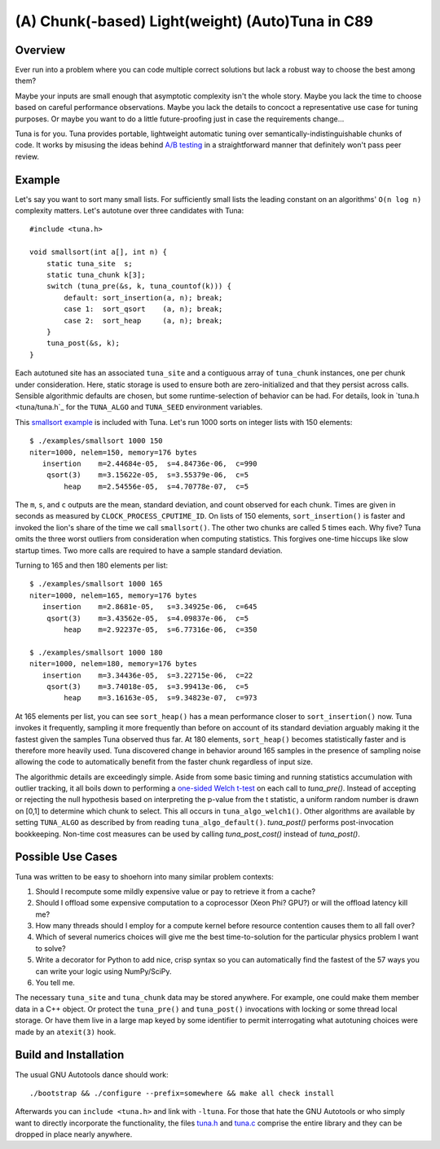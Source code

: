 (A) Chunk(-based) Light(weight) (Auto)Tuna in C89
=================================================

Overview
--------

Ever run into a problem where you can code multiple correct solutions but lack
a robust way to choose the best among them?

Maybe your inputs are small enough that asymptotic complexity isn't the whole
story.  Maybe you lack the time to choose based on careful performance
observations.  Maybe you lack the details to concoct a representative use case
for tuning purposes.  Or maybe you want to do a little future-proofing just in
case the requirements change...

Tuna is for you.  Tuna provides portable, lightweight automatic tuning over
semantically-indistinguishable chunks of code.  It works by misusing the ideas
behind `A/B testing <http://en.wikipedia.org/wiki/A/B_testing>`_ in a
straightforward manner that definitely won't pass peer review.

Example
-------

Let's say you want to sort many small lists.  For sufficiently small lists the
leading constant on an algorithms' ``O(n log n)`` complexity matters.  Let's
autotune over three candidates with Tuna::

    #include <tuna.h>

    void smallsort(int a[], int n) {
        static tuna_site  s;
        static tuna_chunk k[3];
        switch (tuna_pre(&s, k, tuna_countof(k))) {
            default: sort_insertion(a, n); break;
            case 1:  sort_qsort    (a, n); break;
            case 2:  sort_heap     (a, n); break;
        }
        tuna_post(&s, k);
    }

Each autotuned site has an associated ``tuna_site`` and a contiguous array of
``tuna_chunk`` instances, one per chunk under consideration.  Here, static
storage is used to ensure both are zero-initialized and that they persist
across calls.  Sensible algorithmic defaults are chosen, but some
runtime-selection of behavior can be had.  For details, look in `tuna.h
<tuna/tuna.h`_ for the ``TUNA_ALGO`` and ``TUNA_SEED`` environment variables.

This `smallsort example <examples/smallsort.c>`_ is included with Tuna.  Let's
run 1000 sorts on integer lists with 150 elements::

    $ ./examples/smallsort 1000 150
    niter=1000, nelem=150, memory=176 bytes
       insertion    m=2.44684e-05,  s=4.84736e-06,  c=990
        qsort(3)    m=3.15622e-05,  s=3.55379e-06,  c=5
            heap    m=2.54556e-05,  s=4.70778e-07,  c=5

The ``m``, ``s``, and ``c`` outputs are the mean, standard deviation, and count
observed for each chunk.  Times are given in seconds as measured by
``CLOCK_PROCESS_CPUTIME_ID``.  On lists of 150 elements, ``sort_insertion()``
is faster and invoked the lion's share of the time we call ``smallsort()``.
The other two chunks are called 5 times each.  Why five?  Tuna omits the three
worst outliers from consideration when computing statistics.  This forgives
one-time hiccups like slow startup times.  Two more calls are required to have
a sample standard deviation.

Turning to 165 and then 180 elements per list::

    $ ./examples/smallsort 1000 165
    niter=1000, nelem=165, memory=176 bytes
       insertion    m=2.8681e-05,   s=3.34925e-06,  c=645
        qsort(3)    m=3.43562e-05,  s=4.09837e-06,  c=5
            heap    m=2.92237e-05,  s=6.77316e-06,  c=350

    $ ./examples/smallsort 1000 180
    niter=1000, nelem=180, memory=176 bytes
       insertion    m=3.34436e-05,  s=3.22715e-06,  c=22
        qsort(3)    m=3.74018e-05,  s=3.99413e-06,  c=5
            heap    m=3.16163e-05,  s=9.34823e-07,  c=973

At 165 elements per list, you can see ``sort_heap()`` has a mean performance
closer to ``sort_insertion()`` now.  Tuna invokes it frequently, sampling it
more frequently than before on account of its standard deviation arguably
making it the fastest given the samples Tuna observed thus far.  At 180
elements, ``sort_heap()`` becomes statistically faster and is therefore more
heavily used.  Tuna discovered change in behavior around 165 samples in the
presence of sampling noise allowing the code to automatically benefit from the
faster chunk regardless of input size.

The algorithmic details are exceedingly simple.  Aside from some basic timing
and running statistics accumulation with outlier tracking, it all boils down to
performing a `one-sided Welch t-test
<http://en.wikipedia.org/wiki/Welch's_t_test>`_ on each call to `tuna_pre()`.
Instead of accepting or rejecting the null hypothesis based on interpreting the
p-value from the t statistic, a uniform random number is drawn on [0,1] to
determine which chunk to select.  This all occurs in ``tuna_algo_welch1()``.
Other algorithms are available by setting ``TUNA_ALGO`` as described by from
reading ``tuna_algo_default()``.  `tuna_post()` performs post-invocation
bookkeeping.  Non-time cost measures can be used by calling `tuna_post_cost()`
instead of `tuna_post()`.

Possible Use Cases
------------------

Tuna was written to be easy to shoehorn into many similar problem contexts:

1. Should I recompute some mildly expensive value or pay to retrieve it from a
   cache?
2. Should I offload some expensive computation to a coprocessor (Xeon Phi?
   GPU?) or will the offload latency kill me?
3. How many threads should I employ for a compute kernel before resource
   contention causes them to all fall over?
4. Which of several numerics choices will give me the best time-to-solution
   for the particular physics problem I want to solve?
5. Write a decorator for Python to add nice, crisp syntax so you can
   automatically find the fastest of the 57 ways you can write your logic using
   NumPy/SciPy.
6. You tell me.

The necessary ``tuna_site`` and ``tuna_chunk`` data may be stored anywhere.
For example, one could make them member data in a C++ object.  Or protect the
``tuna_pre()`` and ``tuna_post()`` invocations with locking or some thread
local storage.  Or have them live in a large map keyed by some identifier to
permit interrogating what autotuning choices were made by an ``atexit(3)``
hook.

Build and Installation
----------------------

The usual GNU Autotools dance should work::

    ./bootstrap && ./configure --prefix=somewhere && make all check install

Afterwards you can ``include <tuna.h>`` and link with ``-ltuna``.  For those
that hate the GNU Autotools or who simply want to directly incorporate the
functionality, the files `tuna.h <tuna/tuna.h>`_ and `tuna.c <tuna/tuna.c>`_
comprise the entire library and they can be dropped in place nearly anywhere.
